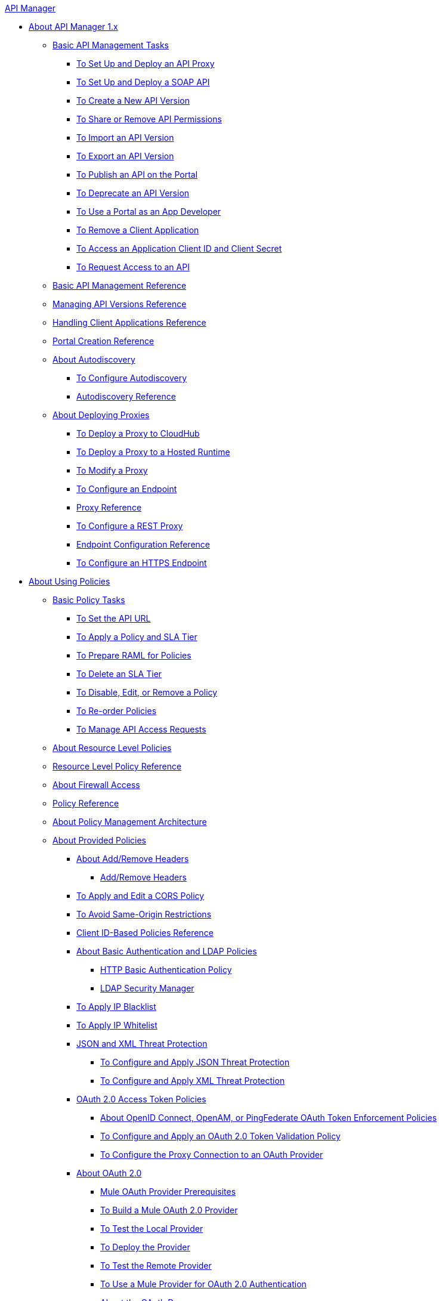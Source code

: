 .xref:index.adoc[API Manager]
* xref:classic-overview-concept.adoc[About API Manager 1.x]
 ** xref:tutorials.adoc[Basic API Management Tasks]
  *** xref:tutorial-set-up-and-deploy-an-api-proxy.adoc[To Set Up and Deploy an API Proxy]
  *** xref:api-mgr-deploy-soap-proxy.adoc[To Set Up and Deploy a SOAP API]
  *** xref:create-api-version-task.adoc[To Create a New API Version]
  *** xref:api-permissions.adoc[To Share or Remove API Permissions]
  *** xref:import-api-version-task.adoc[To Import an API Version]
  *** xref:export-api-version-task.adoc[To Export an API Version]
  *** xref:tutorial-create-an-api-portal.adoc[To Publish an API on the Portal]
  *** xref:deprecate-api-task.adoc[To Deprecate an API Version]
  *** xref:tutorial-use-a-portal-as-an-app-developer.adoc[To Use a Portal as an App Developer]
  *** xref:remove-client-app-task.adoc[To Remove a Client Application]
  *** xref:access-client-id-secret-task.adoc[To Access an Application Client ID and Client Secret]
  *** xref:request-access-to-api-task.adoc[To Request Access to an API]
 ** xref:manage-api-reference.adoc[Basic API Management Reference]
 ** xref:manage-versions-reference.adoc[Managing API Versions Reference]
 ** xref:browsing-and-accessing-apis.adoc[Handling Client Applications Reference]
 ** xref:engaging-users-of-your-api.adoc[Portal Creation Reference]
 ** xref:api-auto-discovery.adoc[About Autodiscovery]
  *** xref:configure-auto-discovery-task.adoc[To Configure Autodiscovery]
  *** xref:api-auto-discovery-reference.adoc[Autodiscovery Reference]
 ** xref:proxy-about.adoc[About Deploying Proxies]
  *** xref:proxy-depl-cloudhub.adoc[To Deploy a Proxy to CloudHub]
  *** xref:proxy-depl-hosted.adoc[To Deploy a Proxy to a Hosted Runtime]
  *** xref:proxy-modify.adoc[To Modify a Proxy]
  *** xref:configure-endpoint-task.adoc[To Configure an Endpoint]
  *** xref:setting-up-an-api-proxy.adoc[Proxy Reference]
  *** xref:july-configure-rest-proxy-task.adoc[To Configure a REST Proxy]
  *** xref:configuring-endpoint-reference.adoc[Endpoint Configuration Reference]
  *** xref:https-reference.adoc[To Configure an HTTPS Endpoint]
* xref:using-policies.adoc[About Using Policies]
 ** xref:basic-policy-tasks-index.adoc[Basic Policy Tasks]
  *** xref:setting-your-api-url.adoc[To Set the API URL]
  *** xref:tutorial-manage-an-api.adoc[To Apply a Policy and SLA Tier]
  *** xref:prepare-raml-task.adoc[To Prepare RAML for Policies]
  *** xref:delete-sla-tier-task.adoc[To Delete an SLA Tier]
  *** xref:disable-edit-remove-task.adoc[To Disable, Edit, or Remove a Policy]
  *** xref:reorder-policies-task.adoc[To Re-order Policies]
  *** xref:tutorial-manage-consuming-applications.adoc[To Manage API Access Requests]
 ** xref:resource-level-policies-about.adoc[About Resource Level Policies]
 ** xref:resource-level-policy-reference.adoc[Resource Level Policy Reference]
 ** xref:accessing-your-api-behind-a-firewall.adoc[About Firewall Access]
 ** xref:policy-reference.adoc[Policy Reference]
 ** xref:introduction-to-policy-management.adoc[About Policy Management Architecture]
 ** xref:available-policies.adoc[About Provided Policies]
  *** xref:add-remove-headers-concept.adoc[About Add/Remove Headers]
   **** xref:add-remove-headers.adoc[Add/Remove Headers]
  *** xref:cors-policy.adoc[To Apply and Edit a CORS Policy]
  *** xref:avoid-restrictions-task.adoc[To Avoid Same-Origin Restrictions]
  *** xref:client-id-based-policies.adoc[Client ID-Based Policies Reference]
  *** xref:basic-authentication-concept.adoc[About Basic Authentication and LDAP Policies]
   **** xref:http-basic-authentication-policy.adoc[HTTP Basic Authentication Policy]
   **** xref:ldap-security-manager.adoc[LDAP Security Manager]
  *** xref:ip-blacklist.adoc[To Apply IP Blacklist]
  *** xref:ip-whitelist.adoc[To Apply IP Whitelist]
  *** xref:json-xml-threat-policy.adoc[JSON and XML Threat Protection]
   **** xref:apply-configure-json-threat-task.adoc[To Configure and Apply JSON Threat Protection]
   **** xref:apply-configure-xml-threat-task.adoc[To Configure and Apply XML Threat Protection]
  *** xref:external-oauth-2.0-token-validation-policy.adoc[OAuth 2.0 Access Token Policies]
   **** xref:openam-oauth-token-enforcement-policy.adoc[About OpenID Connect, OpenAM, or PingFederate OAuth Token Enforcement Policies]
   **** xref:apply-oauth-token-policy-task.adoc[To Configure and Apply an OAuth 2.0 Token Validation Policy]
   **** xref:configure-oauth-proxy-task.adoc[To Configure the Proxy Connection to an OAuth Provider]
  *** xref:aes-oauth-faq.adoc[About OAuth 2.0]
   **** xref:oauth-build-provider-prerequisites-about.adoc[Mule OAuth Provider Prerequisites]
   **** xref:building-an-external-oauth-2.0-provider-application.adoc[To Build a Mule OAuth 2.0 Provider]
   **** xref:to-test-local-provider.adoc[To Test the Local Provider]
   **** xref:to-deploy-provider.adoc[To Deploy the Provider]
   **** xref:to-test-remote-provider.adoc[To Test the Remote Provider]
   **** xref:to-use-authentication.adoc[To Use a Mule Provider for OAuth 2.0 Authentication]
   **** xref:oauth-dance-about.adoc[About the OAuth Dance]
   **** xref:about-configure-api-for-oauth.adoc[About OAuth Policy Prerequisites]
   **** xref:oauth-service-provider-reference.adoc[OAuth 2.0 Service Provider Reference]
   **** xref:oauth-grant-types-about.adoc[About OAuth Grant Types]
   **** xref:oauth-persist-obj-store-about.adoc[About Storing OAuth Tokens]
   **** xref:oauth2-provider-configuration.adoc[Mule OAuth 2.0 Provider Configuration Reference]
  *** xref:throttling-rate-limit-concept.adoc[About Throttling and Rate Limiting]
   **** xref:rate-limiting-and-throttling-sla-based-policies.adoc[Rate Limiting and Throttling - SLA-Based]
   **** xref:configure-rate-limiting-task.adoc[To Configure the Rate Limiting Policy]
   **** xref:rate-limiting-and-throttling.adoc[Rate Limiting and Throttling Reference]
 ** xref:cors-reference.adoc[CORS Reference]
 ** xref:defining-sla-tiers.adoc[SLA Tiers Reference]
* xref:applying-custom-policies.adoc[About Custom Policies]
 ** xref:creating-a-policy-walkthrough.adoc[Workflow: Create a Custom Policy]
 ** xref:create-policy-config-task.adoc[To Create the Custom Policy Configuration File]
 ** xref:create-policy-definition-task.adoc[To Create the Custom Policy Definition File]
 ** xref:add-custom-policy-task.adoc[To Add a Custom Policy to API Manager]
 ** xref:add-rlp-support-task.adoc[To Add Resource Level Policy Support to a Custom Policy]
 ** xref:custom-policy-reference.adoc[Custom Policy Reference]
  *** xref:custom-pol-config-xml-props-reference.adoc[Custom Policy Properties Reference]
  *** xref:pointcuts-reference.adoc[Pointcuts Reference]
  *** xref:custom-pol-implementations-reference.adoc[Custom Policy Reference Implementations]
  *** xref:cust-pol-exception-blocks-reference.adoc[Custom Policy Exception Blocks Reference]
* xref:using-api-alerts.adoc[About API Alerts]
 ** xref:add-api-alert-task.adoc[To Add an API Alert]
 ** xref:test-alert-task.adoc[To Test an API Alert]
 ** xref:view-delete-alerts-task.adoc[To View and Delete API Alerts]
 ** xref:edit-enable-disable-alerts-task.adoc[To Edit, Enable, or Disable API Alerts]
* xref:gatekeeper.adoc[Gatekeeper Enhanced Security Reference]
 ** xref:gatekeeper-task.adoc[To Enable Gatekeeper]
 ** xref:api-manager-designer-archive.adoc[API Designer]
  *** xref:tutorial-set-up-an-api.adoc[To Set Up an API]
  *** xref:design-raml-api-task.adoc[To Design a Basic RAML API]
  *** xref:simulate-api-task.adoc[To Simulate an API]
  *** xref:consume-api-task.adoc[To Consume a REST Service]
  *** xref:tutorial-design-an-api.adoc[About Designing a Basic RAML API]
  *** xref:designing-your-api.adoc[API Designer Reference]
 ** xref:api-notebook-concept.adoc[About API Notebook]
  *** xref:tutorial-create-an-api-notebook.adoc[To Create an API Notebook]
  *** xref:play-share-api-notebook-task.adoc[To Play and Share an API Notebook]
  *** xref:creating-an-api-notebook.adoc[API Notebook Reference]
* xref:analytics-concept.adoc[Analytics]
 ** xref:viewing-api-analytics.adoc[Viewing Analytics]
 ** xref:analytics-event-api.adoc[Analytics Event API]
 ** xref:analytics-chart.adoc[Chart in API Manager]
 ** xref:api-consumer-analytics.adoc[Analytics - API Consumer]
 ** xref:analytics-event-forward.adoc[About Event Forwarding]
* xref:api-gateway-runtime-archive.adoc[API Gateway Runtime]
 ** xref:configuring-an-api-gateway.adoc[Configuring an API Gateway]
 ** xref:api-gateway-domain.adoc[API Gateway Domain]
 ** xref:proxy-depl-api-gate.adoc[To Deploy a Proxy]
 ** xref:configuring-proxy-access-to-an-api.adoc[Configuring Proxy Access to APIs]
 ** xref:deploy-to-api-gateway-runtime.adoc[Deploying to API Gateway Runtime]
